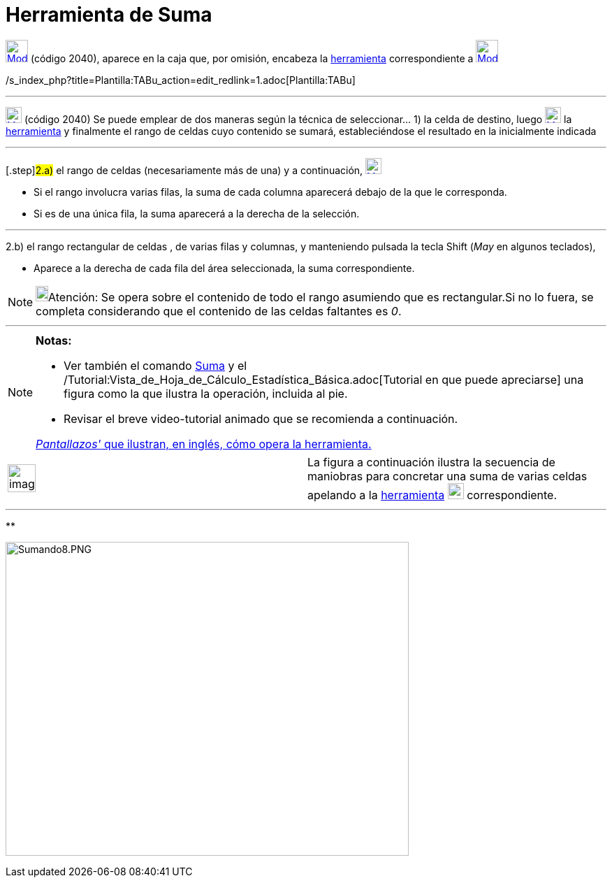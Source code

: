 = Herramienta de Suma
:page-en: tools/Sum
ifdef::env-github[:imagesdir: /es/modules/ROOT/assets/images]

xref:/tools/Herramientas_de_Hoja_de_Cálculo.adoc[image:32px-Mode_sumcells.svg.png[Mode sumcells.svg,width=32,height=32]]
(código 2040), aparece en la caja que, por omisión, encabeza la
xref:/tools/Herramientas_de_Hoja_de_Cálculo.adoc[herramienta] correspondiente a
xref:/tools/Herramientas_de_Hoja_de_Cálculo.adoc[image:32px-Mode_sumcells.svg.png[Mode sumcells.svg,width=32,height=32]]

/s_index_php?title=Plantilla:TABu_action=edit_redlink=1.adoc[Plantilla:TABu]

'''''

xref:/tools/Herramientas_de_Hoja_de_Cálculo.adoc[image:23px-Mode_sumcells.svg.png[Mode sumcells.svg,width=23,height=23]]
[.small]#(código 2040)# Se puede emplear de dos maneras según la técnica de seleccionar... [.step]#1)# la celda de
destino, luego xref:/tools/Herramientas_de_Hoja_de_Cálculo.adoc[image:23px-Mode_sumcells.svg.png[Mode
sumcells.svg,width=23,height=23]] la xref:/tools/Herramientas_de_Hoja_de_Cálculo.adoc[herramienta] y finalmente el rango
de celdas cuyo contenido se sumará, estableciéndose el resultado en la inicialmente indicada

'''''

{empty}[.step]#2.a)# el rango de celdas (necesariamente más de una) y a continuación,
xref:/tools/Herramientas_de_Hoja_de_Cálculo.adoc[image:23px-Mode_sumcells.svg.png[Mode sumcells.svg,width=23,height=23]]

* Si el rango involucra varias filas, la suma de cada columna aparecerá debajo de la que le corresponda.
* Si es de una única fila, la suma aparecerá a la derecha de la selección.

'''''

[.step]#2.b)# el rango rectangular de celdas , de varias filas y columnas, y manteniendo pulsada la tecla
[.kcode]#Shift# ([.kcode]#_May_# en algunos teclados),

* Aparece a la derecha de cada fila del área seleccionada, la suma correspondiente.

[NOTE]
====

image:18px-Bulbgraph.png[Bulbgraph.png,width=18,height=22]Atención: Se opera sobre el contenido de todo el rango
asumiendo que es rectangular.Si no lo fuera, se completa considerando que el contenido de las celdas faltantes es _0_.

====

'''''

[NOTE]
====

*Notas:*

* Ver también el comando xref:/commands/Suma.adoc[Suma] y el
/Tutorial:Vista_de_Hoja_de_Cálculo_Estadística_Básica.adoc[Tutorial en que puede apreciarse] una figura como la que
ilustra la operación, incluida al pie.
* Revisar el breve video-tutorial animado que se recomienda a continuación.

[.small]#http://lokar.fmf.uni-lj.si/www/GeoGebra4/Spreadsheet/sum_new/sum.htm[_Pantallazos'_ que ilustran, en inglés,
cómo opera la herramienta.]#

====

[width="100%",cols="50%,50%",]
|===
a|
image:Ambox_content.png[image,width=40,height=40]

|La figura a continuación ilustra la secuencia de maniobras para concretar una suma de varias celdas apelando a la
xref:/tools/Herramientas_de_Hoja_de_Cálculo.adoc[herramienta]
xref:/tools/Herramientas_de_Hoja_de_Cálculo.adoc[image:23px-Mode_sumcells.svg.png[Mode sumcells.svg,width=23,height=23]]
correspondiente.
|===

'''''

**

image:Sumando8.PNG[Sumando8.PNG,width=577,height=449]
